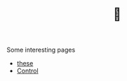 #+TITLE: 🧠

Some interesting pages
- [[file:20200422131137-these.org][these]]
- [[file:20200504164021-control.org][Control]]

